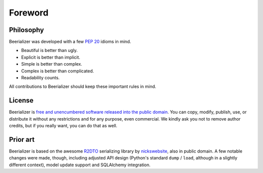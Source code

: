 Foreword
========

Philosophy
----------

Beerializer was developed with a few `PEP 20`_ idioms in mind.

* Beautiful is better than ugly.
* Explicit is better than implicit.
* Simple is better than complex.
* Complex is better than complicated.
* Readability counts.

All contributions to Beerializer should keep these important rules in
mind.

.. _`PEP 20`: http://zen-of-python.info/

License
-------

Beerializer is `free and unencumbered software released into the public
domain <http://unlicense.org/>`__. You can copy, modify, publish, use,
or distribute it without any restrictions and for any purpose,
even commercial. We kindly ask you not to remove author credits,
but if you really want, you can do that as well.

Prior art
---------

Beerializer is based on the awesome `R2DTO`_ serializing library by
`nickswebsite`_, also in public domain. A few notable changes were made,
though, including adjusted API design (Python's standard ``dump`` /
``load``, although in a slightly different context), model update support
and SQLAlchemy integration.

.. _`R2DTO`: https://github.com/nickswebsite/r2dto
.. _`nickswebsite`: https://github.com/nickswebsite